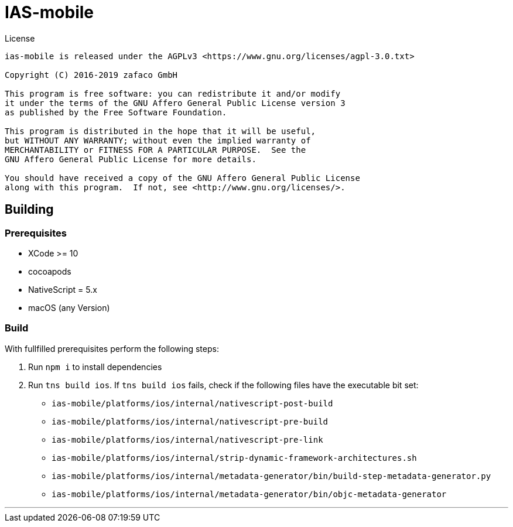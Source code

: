 [[ias-mobile-build]]
= IAS-mobile

.License
----
ias-mobile is released under the AGPLv3 <https://www.gnu.org/licenses/agpl-3.0.txt>

Copyright (C) 2016-2019 zafaco GmbH

This program is free software: you can redistribute it and/or modify
it under the terms of the GNU Affero General Public License version 3 
as published by the Free Software Foundation.

This program is distributed in the hope that it will be useful,
but WITHOUT ANY WARRANTY; without even the implied warranty of
MERCHANTABILITY or FITNESS FOR A PARTICULAR PURPOSE.  See the
GNU Affero General Public License for more details.

You should have received a copy of the GNU Affero General Public License
along with this program.  If not, see <http://www.gnu.org/licenses/>.
----

== Building

=== Prerequisites

* XCode >= 10
* cocoapods
* NativeScript = 5.x
* macOS (any Version)

=== Build

With fullfilled prerequisites perform the following steps:

1. Run `npm i` to install dependencies
2. Run `tns build ios`. If `tns build ios` fails, check if the following files have the executable bit set:

* `ias-mobile/platforms/ios/internal/nativescript-post-build`
* `ias-mobile/platforms/ios/internal/nativescript-pre-build`
* `ias-mobile/platforms/ios/internal/nativescript-pre-link`
* `ias-mobile/platforms/ios/internal/strip-dynamic-framework-architectures.sh`
* `ias-mobile/platforms/ios/internal/metadata-generator/bin/build-step-metadata-generator.py`
* `ias-mobile/platforms/ios/internal/metadata-generator/bin/objc-metadata-generator`

'''
